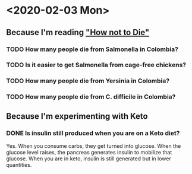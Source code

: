 #+OPTIONS: toc:nil author:nil timestamps:false html-postamble:nil
* <2020-02-03 Mon>
** Because I'm reading [[https://amzn.to/31lDPJU]["How not to Die"]]
*** TODO How many people die from Salmonella in Colombia?
*** TODO Is it easier to get Salmonella from cage-free chickens?
*** TODO How many people die from Yersinia in Colombia?
*** TODO How many people die from C. difficile in Colombia?
** Because I'm experimenting with Keto
*** DONE Is insulin still produced when you are on a Keto diet?
Yes. When you consume carbs, they get turned into glucose. When the
glucose level raises, the pancreas generates insulin to mobilize that
glucose. When you are in keto, insulin is still generated but in lower
quantities.
